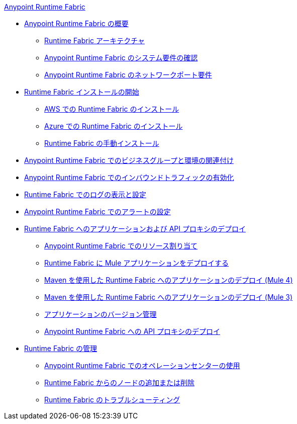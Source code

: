 .xref:index.adoc[Anypoint Runtime Fabric]
* xref:index.adoc[Anypoint Runtime Fabric の概要]
 ** xref:architecture.adoc[Runtime Fabric アーキテクチャ]
 ** xref:install-sys-reqs.adoc[Anypoint Runtime Fabric のシステム要件の確認]
 ** xref:install-port-reqs.adoc[Anypoint Runtime Fabric のネットワークポート要件]
*  xref:install-create-rtf-arm.adoc[Runtime Fabric インストールの開始]
 ** xref:install-aws.adoc[AWS での Runtime Fabric のインストール]
 ** xref:install-azure.adoc[Azure での Runtime Fabric のインストール]
 ** xref:install-manual.adoc[Runtime Fabric の手動インストール]
* xref:associate-environments.adoc[Anypoint Runtime Fabric でのビジネスグループと環境の関連付け]
* xref:enable-inbound-traffic.adoc[Anypoint Runtime Fabric でのインバウンドトラフィックの有効化]
* xref:runtime-fabric-logs.adoc[Runtime Fabric でのログの表示と設定]
* xref:configure-alerting.adoc[Anypoint Runtime Fabric でのアラートの設定]
* xref:deploy-index.adoc[Runtime Fabric へのアプリケーションおよび API プロキシのデプロイ]
 ** xref:deploy-resource-allocation.adoc[Anypoint Runtime Fabric でのリソース割り当て]
 ** xref:deploy-to-runtime-fabric.adoc[Runtime Fabric に Mule アプリケーションをデプロイする]
 ** xref:deploy-maven-4.x.adoc[Maven を使用した Runtime Fabric へのアプリケーションのデプロイ (Mule 4)]
 ** xref:deploy-maven-3.x.adoc[Maven を使用した Runtime Fabric へのアプリケーションのデプロイ (Mule 3)]
 ** xref:app-versioning.adoc[アプリケーションのバージョン管理]
 ** xref:proxy-deploy-runtime-fabric.adoc[Anypoint Runtime Fabric への API プロキシのデプロイ]
* xref:manage-index.adoc[Runtime Fabric の管理]
 ** xref:using-opscenter.adoc[Anypoint Runtime Fabric でのオペレーションセンターの使用]
 ** xref:manage-nodes.adoc[Runtime Fabric からのノードの追加または削除]
 ** xref:troubleshoot-guide.adoc[Runtime Fabric のトラブルシューティング]